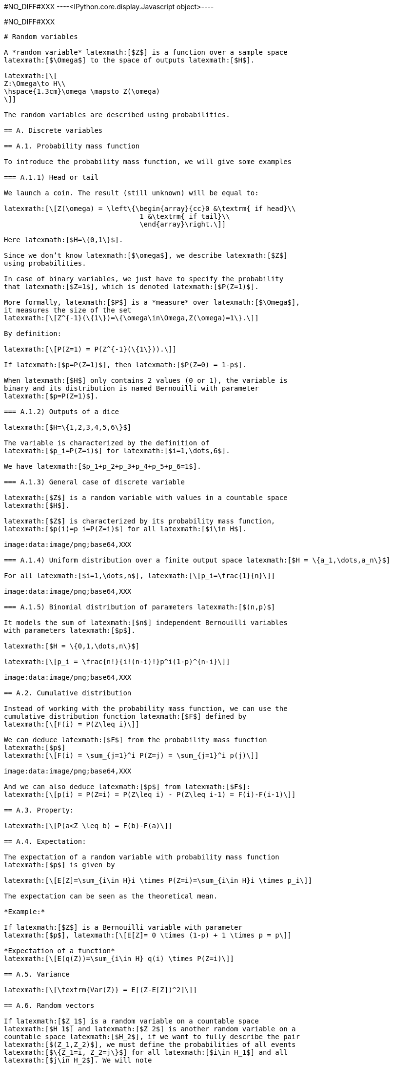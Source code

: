 +#NO_DIFF#XXX+
----<IPython.core.display.Javascript object>----


+#NO_DIFF#XXX+
----
# Random variables

A *random variable* latexmath:[$Z$] is a function over a sample space
latexmath:[$\Omega$] to the space of outputs latexmath:[$H$].

latexmath:[\[
Z:\Omega\to H\\
\hspace{1.3cm}\omega \mapsto Z(\omega)
\]]

The random variables are described using probabilities.

== A. Discrete variables

== A.1. Probability mass function

To introduce the probability mass function, we will give some examples

=== A.1.1) Head or tail

We launch a coin. The result (still unknown) will be equal to:

latexmath:[\[Z(\omega) = \left\{\begin{array}{cc}0 &\textrm{ if head}\\
                                 1 &\textrm{ if tail}\\
                                 \end{array}\right.\]]

Here latexmath:[$H=\{0,1\}$].

Since we don’t know latexmath:[$\omega$], we describe latexmath:[$Z$]
using probabilities.

In case of binary variables, we just have to specify the probability
that latexmath:[$Z=1$], which is denoted latexmath:[$P(Z=1)$].

More formally, latexmath:[$P$] is a *measure* over latexmath:[$\Omega$],
it measures the size of the set
latexmath:[\[Z^{-1}(\{1\})=\{\omega\in\Omega,Z(\omega)=1\}.\]]

By definition:

latexmath:[\[P(Z=1) = P(Z^{-1}(\{1\})).\]]

If latexmath:[$p=P(Z=1)$], then latexmath:[$P(Z=0) = 1-p$].

When latexmath:[$H$] only contains 2 values (0 or 1), the variable is
binary and its distribution is named Bernouilli with parameter
latexmath:[$p=P(Z=1)$].

=== A.1.2) Outputs of a dice

latexmath:[$H=\{1,2,3,4,5,6\}$]

The variable is characterized by the definition of
latexmath:[$p_i=P(Z=i)$] for latexmath:[$i=1,\dots,6$].

We have latexmath:[$p_1+p_2+p_3+p_4+p_5+p_6=1$].

=== A.1.3) General case of discrete variable

latexmath:[$Z$] is a random variable with values in a countable space
latexmath:[$H$].

latexmath:[$Z$] is characterized by its probability mass function,
latexmath:[$p(i)=p_i=P(Z=i)$] for all latexmath:[$i\in H$].

image:data:image/png;base64,XXX

=== A.1.4) Uniform distribution over a finite output space latexmath:[$H = \{a_1,\dots,a_n\}$]

For all latexmath:[$i=1,\dots,n$], latexmath:[\[p_i=\frac{1}{n}\]]

image:data:image/png;base64,XXX

=== A.1.5) Binomial distribution of parameters latexmath:[$(n,p)$]

It models the sum of latexmath:[$n$] independent Bernouilli variables
with parameters latexmath:[$p$].

latexmath:[$H = \{0,1,\dots,n\}$]

latexmath:[\[p_i = \frac{n!}{i!(n-i)!}p^i(1-p)^{n-i}\]]

image:data:image/png;base64,XXX

== A.2. Cumulative distribution

Instead of working with the probability mass function, we can use the
cumulative distribution function latexmath:[$F$] defined by
latexmath:[\[F(i) = P(Z\leq i)\]]

We can deduce latexmath:[$F$] from the probability mass function
latexmath:[$p$]
latexmath:[\[F(i) = \sum_{j=1}^i P(Z=j) = \sum_{j=1}^i p(j)\]]

image:data:image/png;base64,XXX

And we can also deduce latexmath:[$p$] from latexmath:[$F$]:
latexmath:[\[p(i) = P(Z=i) = P(Z\leq i) - P(Z\leq i-1) = F(i)-F(i-1)\]]

== A.3. Property:

latexmath:[\[P(a<Z \leq b) = F(b)-F(a)\]]

== A.4. Expectation:

The expectation of a random variable with probability mass function
latexmath:[$p$] is given by

latexmath:[\[E[Z]=\sum_{i\in H}i \times P(Z=i)=\sum_{i\in H}i \times p_i\]]

The expectation can be seen as the theoretical mean.

*Example:*

If latexmath:[$Z$] is a Bernouilli variable with parameter
latexmath:[$p$], latexmath:[\[E[Z]= 0 \times (1-p) + 1 \times p = p\]]

*Expectation of a function*
latexmath:[\[E(q(Z))=\sum_{i\in H} q(i) \times P(Z=i)\]]

== A.5. Variance

latexmath:[\[\textrm{Var(Z)} = E[(Z-E[Z])^2]\]]

== A.6. Random vectors

If latexmath:[$Z_1$] is a random variable on a countable space
latexmath:[$H_1$] and latexmath:[$Z_2$] is another random variable on a
countable space latexmath:[$H_2$], if we want to fully describe the pair
latexmath:[$(Z_1,Z_2)$], we must define the probabilities of all events
latexmath:[$\{Z_1=i, Z_2=j\}$] for all latexmath:[$i\in H_1$] and all
latexmath:[$j\in H_2$]. We will note
latexmath:[\[p_{ij}=P(Z_1=i,Z_2=j).\]]

Marginalisation

latexmath:[\[p_{i.} = P(Z_1=i) = \sum_{j\in H_2} p_{ij}\]]

latexmath:[\[p_{.j}= P(Z_2=j) = \sum_{i\in H_1} p_{ij}\]]

*Example:*

The probability latexmath:[$Z_1$] to be a rich man is a Bernouilli
variable.

The probability latexmath:[$Z_2$] to be a Geostatistician is a
Bernouilli variable.

latexmath:[\[\begin{array}{c|c|c||c} 
 & 0 & 1 \\
 \hline
 0 & p_{00} & p_{01} & p_{0.}\\
 \hline
 1 & p_{10} & p_{11} & p_{1.}\\
 \hline
  & p_{.0} & p_{.1} & 1\\
  \end{array}\]]

Conditional distribution

latexmath:[\[P(Z_1=i|Z_2=j) = \frac{P(Z_1=i,Z_2=j)}{P(Z_2=j)} = \frac{p_{ij}}{\sum_{i\in H_1} p_{ij}}\]]

== B. Continuous random variable

The output space latexmath:[$H$] is continuous e.g
latexmath:[$\mathbb{R}$] or an interval latexmath:[$[a,b]$].

To characterize the distribution, one can use the cumulative
distribution function (c.d.f) defined as
latexmath:[\[F(z)=P(Z\leq z).\]]

image:data:image/png;base64,XXX

When latexmath:[$F$] is differentiable, latexmath:[$Z$] has a
probability density function (p.d.f) latexmath:[$f$] defined as
latexmath:[\[f(z)=F'(z).\]] where latexmath:[\[\int_H f(t)dt =1\]]

Then, latexmath:[\[F(z) = \int_{-\infty}^z f(t)dt\]]

image:data:image/png;base64,XXX

All the variables considered in this course will have a density.

=== Examples

[arabic]
. Gaussian distribution:

The Gaussian distribution with mean latexmath:[$m$] and variance
latexmath:[$\sigma^2$] has density

latexmath:[\[f(x)=\frac{1}{\sqrt{2\pi}\sigma}\displaystyle e^{-\frac{(x-m)^2}{2\sigma^2}}\]]

(see curves above)

[arabic, start=2]
. Uniform variable over an interval latexmath:[$[a,b]$]

latexmath:[\[f(x) = \left\{\begin{array}{ccc}\frac{1}{b-a} & \textrm{ if } & a<x\leq b\\
0 & \textrm{ otherwise} & \end{array}\right.\]]

image:data:image/png;base64,XXX

latexmath:[\[F(x) = \left\{\begin{array}{ccc}0 & \textrm{ if } & x\geq a \\
\frac{x-a}{b-a} & \textrm{ if } & a<x\leq b\\
1 & \textrm{ if } & x\geq b\end{array}\right.\]]

image:data:image/png;base64,XXX

=== Expectation

The expectation plays the role of the mean for the random variable.

It is an average of the values weighted by the density:

latexmath:[\[E[Z] = \int_H tf(t)dt\]]

Expectation of a function:

latexmath:[\[E[q(Z)] = \int_H q(t)f(t)dt\]]

=== Variance

latexmath:[\[\textrm{Var}[Z] = E[(Z-E[Z])^2]\]]

Note that if a random variable latexmath:[$Z$] is positive
(latexmath:[$P(Z\geq 0)=1$]), then latexmath:[\[E[Z]\geq 0\]]

So, the variance is always positive (as the expectation of a positive
random variable).

More properties on expectation and variance can be found
link:./covariance.ipynb[here].

== Law of large numbers

The expectation of a random variable can be seen as the empirical
average over an infinite number of realizations of this variable as
stated by the (strong) law of large numbers:

Let latexmath:[$Z$] a random variable over latexmath:[$H=\mathbb{R}$]
with latexmath:[$E[Z]=m$]. If latexmath:[$Z_1,\dots,Z_n,\dots$] is an
infinite sequence of independent copies of latexmath:[$Z$], then the
sample average variables
latexmath:[\[\bar{Z}_n = \frac{Z_1+\dots,Z_n}{n}\]] converges to
latexmath:[$m$] when latexmath:[$n\to\infty$].

image:data:image/png;base64,XXX

Let’s consider the new (Bernouilli) variable
latexmath:[\[1\!\!\!1_{a<Z \leq b}=\left\{\begin{array}{ccc}1 & \textrm{ if } & a<Z\leq b\\
0 & \textrm{ otherwise} & \end{array}\right.\]]

latexmath:[\[E[1\!\!\!1_{a<Z\leq b}] = P(a<Z\leq b)=\int_a^b f(t)dt\]]

So, if we subdivide latexmath:[$H$] into small intervals, we expect that
the histogram of a large sample of (independent) realizations of
latexmath:[$Z$] is close to its density latexmath:[$f$].

image:data:image/png;base64,XXX

== Bivariate distribution

If we have two random variables latexmath:[$X$] and latexmath:[$Y$], we
can describe them independently but we can also be interested by their
link. We can do that by using a joint distribution. Here we will suppose
that the random vector latexmath:[$(X,Y)$] has a density
latexmath:[$f(x,y)$].

image:data:image/png;base64,XXX

The density can be seen as the probability

latexmath:[\[P(x\leq X \leq x+dx \textrm{ and } y\leq Y\leq y+dy) =f(x,y)dxdy\]]

We have seen that the density of a single variable plays the role of the
histogram computed over an infinite number of realizations.

Let’s observe a large number of realizations from the previous bivariate
distribution.

image:data:image/png;base64,XXX

Let’s compute the 2d histogram and compare with the theoretical
distribution:

image:data:image/png;base64,XXX

=== Marginalisation

We can retrieve the marginal distribution of each variable from the
bivariate density:

latexmath:[\[f_X(x)=\int_{H_2}f(x,y)dy\]]

latexmath:[\[f_Y(y)=\int_{H_1}f(x,y)dx\]]

image:data:image/png;base64,XXX

=== Conditional distributions

We have two variables latexmath:[$X$] and latexmath:[$Y$] with joint
density latexmath:[$f(x,y)$]. Suppose we have observed latexmath:[$X=x$]
and we would like to know the distribution of latexmath:[$Y$] knowing
this information.

It can be computed by

latexmath:[\[f_{Y|X=x}(y)=\frac{f(x,y)}{f(x)}\]]

It can be interpreted as

latexmath:[\[P(y\leq Y\leq y+dy| x\leq X \leq x+dx) = f_{Y|X=x}(y)dy\]]

image:data:image/png;base64,XXX

The conditional expectation
latexmath:[\[E[Y|X=x]=\int_{H_2}yf_{Y|X=x}(y)dy\]]

is the expectation of latexmath:[$Y$] with the conditional distribution.

It is the best possible prediction of latexmath:[$Y$] knowing
latexmath:[$X$], i.e, it is the function of latexmath:[$X$] which
minimizes latexmath:[\[\textrm{Var}(Y-q(X))\]] amongst all the possible
functions.

To summarize bivariate distributions, one can use the covariance. See
link:./covariance.ipynb[here].

=== Multivariate distributions

We can generalize to a set latexmath:[$X_1,\dots,X_p$] of variables by
using multivariate densities latexmath:[\[f(x_1,\dots,x_p)\]]

In geostatistics, we often use the multivariate gaussian distribution.
----
